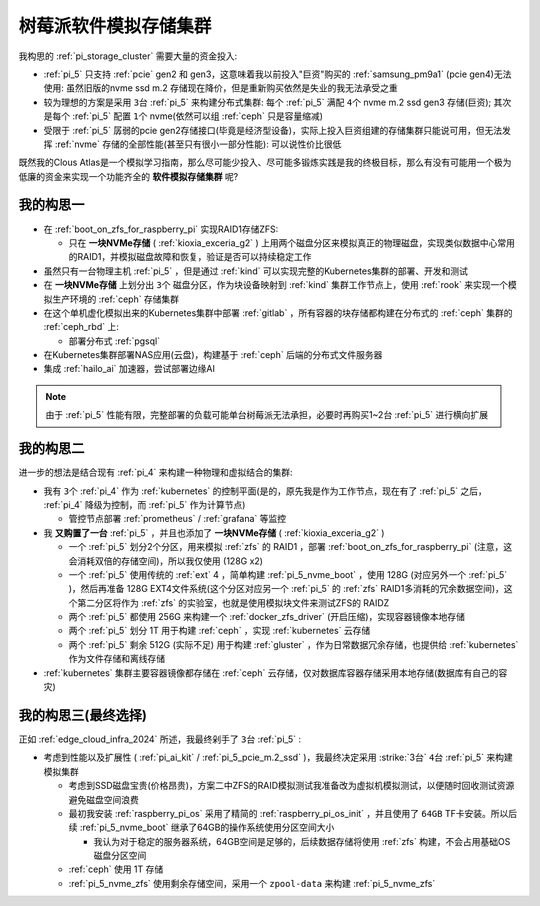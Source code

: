 .. _pi_soft_storage_cluster:

=======================
树莓派软件模拟存储集群
=======================

我构思的 :ref:`pi_storage_cluster` 需要大量的资金投入:

- :ref:`pi_5` 只支持 :ref:`pcie` gen2 和 gen3，这意味着我以前投入"巨资"购买的 :ref:`samsung_pm9a1` (pcie gen4)无法使用: 虽然旧版的nvme ssd m.2 存储现在降价，但是重新购买依然是失业的我无法承受之重
- 较为理想的方案是采用 ``3台`` :ref:`pi_5` 来构建分布式集群: 每个 :ref:`pi_5` 满配 ``4个`` nvme m.2 ssd gen3 存储(巨资); 其次是每个 :ref:`pi_5` 配置 ``1个`` nvme(依然可以组 :ref:`ceph` 只是容量缩减) 
- 受限于 :ref:`pi_5` 孱弱的pcie gen2存储接口(毕竟是经济型设备)，实际上投入巨资组建的存储集群只能说可用，但无法发挥 :ref:`nvme` 存储的全部性能(甚至只有很小一部分性能): 可以说性价比很低

既然我的Clous Atlas是一个模拟学习指南，那么尽可能少投入、尽可能多锻炼实践是我的终极目标，那么有没有可能用一个极为低廉的资金来实现一个功能齐全的 **软件模拟存储集群** 呢?

我的构思一
==============

- 在 :ref:`boot_on_zfs_for_raspberry_pi` 实现RAID1存储ZFS:

  - 只在 **一块NVMe存储** ( :ref:`kioxia_exceria_g2` ) 上用两个磁盘分区来模拟真正的物理磁盘，实现类似数据中心常用的RAID1，并模拟磁盘故障和恢复，验证是否可以持续稳定工作

- 虽然只有一台物理主机 :ref:`pi_5` ，但是通过 :ref:`kind` 可以实现完整的Kubernetes集群的部署、开发和测试

- 在 **一块NVMe存储** 上划分出 ``3个`` 磁盘分区，作为块设备映射到 :ref:`kind` 集群工作节点上，使用 :ref:`rook` 来实现一个模拟生产环境的 :ref:`ceph` 存储集群

- 在这个单机虚化模拟出来的Kubernetes集群中部署 :ref:`gitlab` ，所有容器的块存储都构建在分布式的 :ref:`ceph` 集群的 :ref:`ceph_rbd` 上:

  - 部署分布式 :ref:`pgsql` 

- 在Kubernetes集群部署NAS应用(云盘)，构建基于 :ref:`ceph` 后端的分布式文件服务器

- 集成 :ref:`hailo_ai` 加速器，尝试部署边缘AI

.. note::

   由于 :ref:`pi_5` 性能有限，完整部署的负载可能单台树莓派无法承担，必要时再购买1~2台 :ref:`pi_5` 进行横向扩展

我的构思二
============

进一步的想法是结合现有 :ref:`pi_4` 来构建一种物理和虚拟结合的集群:

- 我有 ``3个`` :ref:`pi_4` 作为 :ref:`kubernetes` 的控制平面(是的，原先我是作为工作节点，现在有了 :ref:`pi_5` 之后， :ref:`pi_4` 降级为控制，而 :ref:`pi_5` 作为计算节点)

  - 管控节点部署 :ref:`prometheus` / :ref:`grafana` 等监控

- 我 **又购置了一台** :ref:`pi_5` ，并且也添加了 **一块NVMe存储** ( :ref:`kioxia_exceria_g2` )

  - 一个 :ref:`pi_5` 划分2个分区，用来模拟 :ref:`zfs` 的 RAID1 ，部署 :ref:`boot_on_zfs_for_raspberry_pi` (注意，这会消耗双倍的存储空间)，所以我仅使用 (128G x2)
  - 一个 :ref:`pi_5` 使用传统的 :ref:`ext` 4 ，简单构建 :ref:`pi_5_nvme_boot` ，使用 128G (对应另外一个 :ref:`pi_5` )，然后再准备 128G EXT4文件系统(这个分区对应另一个 :ref:`pi_5` 的 :ref:`zfs` RAID1多消耗的冗余数据空间)，这个第二分区将作为 :ref:`zfs` 的实验室，也就是使用模拟块文件来测试ZFS的 RAIDZ
  - 两个 :ref:`pi_5` 都使用 256G 来构建一个 :ref:`docker_zfs_driver` (开启压缩)，实现容器镜像本地存储
  - 两个 :ref:`pi_5` 划分 1T 用于构建 :ref:`ceph` ，实现 :ref:`kubernetes` 云存储
  - 两个 :ref:`pi_5` 剩余 512G (实际不足) 用于构建 :ref:`gluster` ，作为日常数据冗余存储，也提供给 :ref:`kubernetes` 作为文件存储和离线存储

- :ref:`kubernetes` 集群主要容器镜像都存储在 :ref:`ceph` 云存储，仅对数据库容器存储采用本地存储(数据库有自己的容灾)

我的构思三(最终选择)
=====================

正如 :ref:`edge_cloud_infra_2024` 所述，我最终剁手了 ``3台`` :ref:`pi_5` :

- 考虑到性能以及扩展性 ( :ref:`pi_ai_kit` / :ref:`pi_5_pcie_m.2_ssd` )，我最终决定采用 :strike:`3台` ``4台`` :ref:`pi_5` 来构建模拟集群

  - 考虑到SSD磁盘宝贵(价格昂贵)，方案二中ZFS的RAID模拟测试我准备改为虚拟机模拟测试，以便随时回收测试资源避免磁盘空间浪费
  - 最初我安装 :ref:`raspberry_pi_os` 采用了精简的 :ref:`raspberry_pi_os_init` ，并且使用了 ``64GB`` TF卡安装。所以后续 :ref:`pi_5_nvme_boot` 继承了64GB的操作系统使用分区空间大小

    - 我认为对于稳定的服务器系统，64GB空间是足够的，后续数据存储将使用 :ref:`zfs` 构建，不会占用基础OS磁盘分区空间

  - :ref:`ceph` 使用 1T 存储
  - :ref:`pi_5_nvme_zfs` 使用剩余存储空间，采用一个 ``zpool-data`` 来构建 :ref:`pi_5_nvme_zfs`

.. csv-table:: 树莓派5模拟集群NVMe存储分区
   :file: pi_soft_storage_cluster/parted.csv
   :widths: 5, 15, 20, 30, 30
   :header-rows: 1
